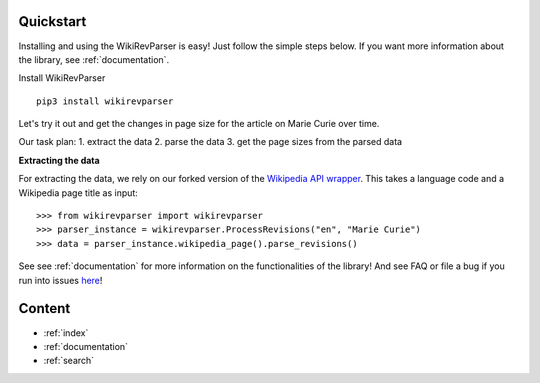 .. _quickstart:

Quickstart
==========

Installing and using the WikiRevParser is easy! Just follow the simple steps below.
If you want more information about the library, see :ref:`documentation`.

Install WikiRevParser

::

	pip3 install wikirevparser

Let's try it out and get the changes in page size for the article on Marie Curie over time. 

Our task plan:
1. extract the data
2. parse the data
3. get the page sizes from the parsed data

**Extracting the data**

For extracting the data, we rely on our forked version of the `Wikipedia API wrapper <https://github.com/ajoer/Wikipedia>`_. 
This takes a language code and a Wikipedia page title as input:

::

	>>> from wikirevparser import wikirevparser
	>>> parser_instance = wikirevparser.ProcessRevisions("en", "Marie Curie") 
	>>> data = parser_instance.wikipedia_page().parse_revisions()

See see :ref:`documentation` for more information on the functionalities of the library! 
And see FAQ or file a bug if you run into issues `here <https://github.com/ajoer/WikiRevParser/issues>`_!

Content
=======

* :ref:`index`
* :ref:`documentation`
* :ref:`search`

